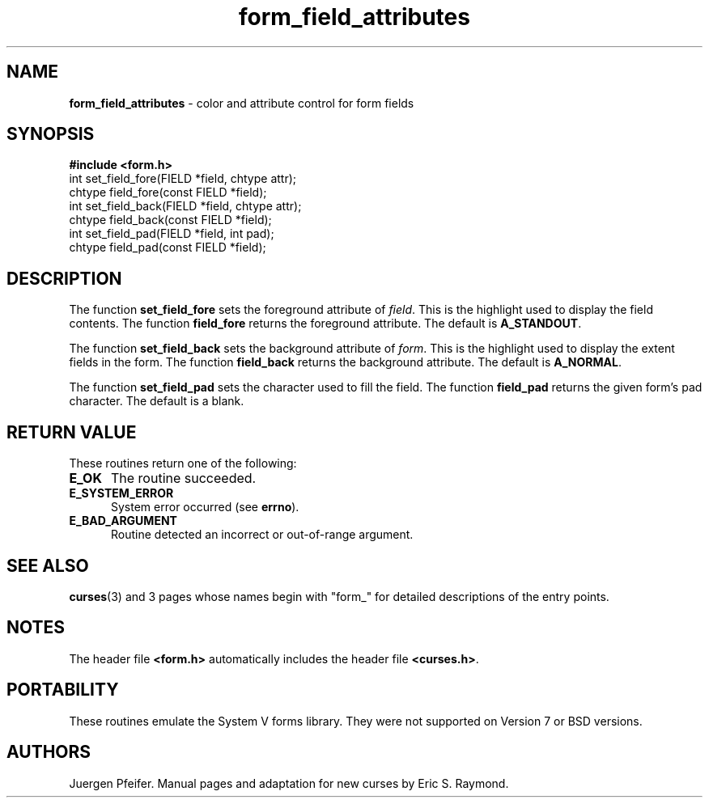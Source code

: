 '\" t
.\" $OpenBSD: src/lib/libform/form_field_attributes.3,v 1.7 1999/01/22 03:30:53 millert Exp $
.\"
.\"***************************************************************************
.\" Copyright (c) 1998 Free Software Foundation, Inc.                        *
.\"                                                                          *
.\" Permission is hereby granted, free of charge, to any person obtaining a  *
.\" copy of this software and associated documentation files (the            *
.\" "Software"), to deal in the Software without restriction, including      *
.\" without limitation the rights to use, copy, modify, merge, publish,      *
.\" distribute, distribute with modifications, sublicense, and/or sell       *
.\" copies of the Software, and to permit persons to whom the Software is    *
.\" furnished to do so, subject to the following conditions:                 *
.\"                                                                          *
.\" The above copyright notice and this permission notice shall be included  *
.\" in all copies or substantial portions of the Software.                   *
.\"                                                                          *
.\" THE SOFTWARE IS PROVIDED "AS IS", WITHOUT WARRANTY OF ANY KIND, EXPRESS  *
.\" OR IMPLIED, INCLUDING BUT NOT LIMITED TO THE WARRANTIES OF               *
.\" MERCHANTABILITY, FITNESS FOR A PARTICULAR PURPOSE AND NONINFRINGEMENT.   *
.\" IN NO EVENT SHALL THE ABOVE COPYRIGHT HOLDERS BE LIABLE FOR ANY CLAIM,   *
.\" DAMAGES OR OTHER LIABILITY, WHETHER IN AN ACTION OF CONTRACT, TORT OR    *
.\" OTHERWISE, ARISING FROM, OUT OF OR IN CONNECTION WITH THE SOFTWARE OR    *
.\" THE USE OR OTHER DEALINGS IN THE SOFTWARE.                               *
.\"                                                                          *
.\" Except as contained in this notice, the name(s) of the above copyright   *
.\" holders shall not be used in advertising or otherwise to promote the     *
.\" sale, use or other dealings in this Software without prior written       *
.\" authorization.                                                           *
.\"***************************************************************************
.\"
.\" $From: form_field_attributes.3x,v 1.5 1998/11/29 01:06:02 Rick.Ohnemus Exp $
.TH form_field_attributes 3 ""
.SH NAME
\fBform_field_attributes\fR - color and attribute control for form fields
.SH SYNOPSIS
\fB#include <form.h>\fR
.br
int set_field_fore(FIELD *field, chtype attr);
.br
chtype field_fore(const FIELD *field);
.br
int set_field_back(FIELD *field, chtype attr);
.br
chtype field_back(const FIELD *field);
.br
int set_field_pad(FIELD *field, int pad);
.br
chtype field_pad(const FIELD *field);
.br
.SH DESCRIPTION
The function \fBset_field_fore\fR sets the foreground attribute of
\fIfield\fR. This is the highlight used to display the field contents.  The
function \fBfield_fore\fR returns the foreground attribute.  The default is
\fBA_STANDOUT\fR.

The function \fBset_field_back\fR sets the background attribute of
\fIform\fR. This is the highlight used to display the extent fields in the
form.  The function \fBfield_back\fR returns the background attribute.  The
default is \fBA_NORMAL\fR.

The function \fBset_field_pad\fR sets the character used to fill the field.
The function \fBfield_pad\fR returns the given form's pad character.  The
default is a blank.
.SH RETURN VALUE
These routines return one of the following:
.TP 5
\fBE_OK\fR
The routine succeeded.
.TP 5
\fBE_SYSTEM_ERROR\fR
System error occurred (see \fBerrno\fR).
.TP 5
\fBE_BAD_ARGUMENT\fR
Routine detected an incorrect or out-of-range argument.
.SH SEE ALSO
\fBcurses\fR(3) and 3 pages whose names begin with "form_" for detailed
descriptions of the entry points.
.SH NOTES
The header file \fB<form.h>\fR automatically includes the header file
\fB<curses.h>\fR.
.SH PORTABILITY
These routines emulate the System V forms library.  They were not supported on
Version 7 or BSD versions.
.SH AUTHORS
Juergen Pfeifer.  Manual pages and adaptation for new curses by Eric
S. Raymond.
.\"#
.\"# The following sets edit modes for GNU EMACS
.\"# Local Variables:
.\"# mode:nroff
.\"# fill-column:79
.\"# End:

